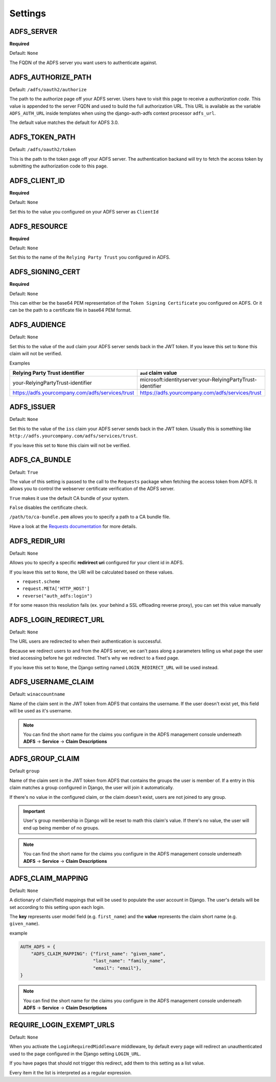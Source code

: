 .. _configuration:

Settings
========

ADFS_SERVER
-----------
**Required**

Default: ``None``

The FQDN of the ADFS server you want users to authenticate against.

ADFS_AUTHORIZE_PATH
-------------------

Default: ``/adfs/oauth2/authorize``

The path to the authorize page off your ADFS server.
Users have to visit this page to receive a *authorization code*.
This value is appended to the server FQDN and used to build the full authorization URL.
This URL is available as the variable ``ADFS_AUTH_URL`` inside templates when using the
django-auth-adfs context processor ``adfs_url``.

The default value matches the default for ADFS 3.0.

ADFS_TOKEN_PATH
---------------

Default: ``/adfs/oauth2/token``

This is the path to the token page off your ADFS server. The authentication backand
will try to fetch the access token by submitting the authorization code to this page.

ADFS_CLIENT_ID
--------------

**Required**

Default: ``None``

Set this to the value you configured on your ADFS server as ``ClientId``

ADFS_RESOURCE
-------------

**Required**

Default: ``None``

Set this to the name of the ``Relying Party Trust`` you configured in ADFS.

ADFS_SIGNING_CERT
-----------------

**Required**

Default: ``None``

This can either be the base64 PEM representation of the ``Token Signing Certificate``
you configured on ADFS. Or it can be the path to a certificate file in base64 PEM format.

ADFS_AUDIENCE
-------------

Default: ``None``

Set this to the value of the ``aud`` claim your ADFS server sends back in the JWT token.
If you leave this set to ``None`` this claim will not be verified.

Examples

+--------------------------------------------------+------------------------------------------------------------+
| Relying Party Trust identifier                   | ``aud`` claim value                                        |
+==================================================+============================================================+
| your-RelyingPartyTrust-identifier                | microsoft:identityserver:your-RelyingPartyTrust-identifier |
+--------------------------------------------------+------------------------------------------------------------+
| https://adfs.yourcompany.com/adfs/services/trust | https://adfs.yourcompany.com/adfs/services/trust           |
+--------------------------------------------------+------------------------------------------------------------+

ADFS_ISSUER
-----------

Default: ``None``

Set this to the value of the ``iss`` claim your ADFS server sends back in the JWT token.
Usually this is something like ``http://adfs.yourcompany.com/adfs/services/trust``.

If you leave this set to ``None`` this claim will not be verified.

ADFS_CA_BUNDLE
--------------

Default: ``True``

The value of this setting is passed to the call to the ``Requests`` package when fetching the access token from ADFS.
It allows you to control the webserver certificate verification of the ADFS server.

``True`` makes it use the default CA bundle of your system.

``False`` disables the certificate check.

``/path/to/ca-bundle.pem`` allows you to specify a path to a CA bundle file.

Have a look at the `Requests documentation
<http://docs.python-requests.org/en/master/user/advanced/#ssl-cert-verification>`_ for more details.

ADFS_REDIR_URI
--------------

Default: ``None``

Allows you to specify a specific **redirirect uri** configured for your client id in ADFS.

If you leave this set to ``None``, the URI will be calculated based on these values.

* ``request.scheme``
* ``request.META['HTTP_HOST']``
* ``reverse("auth_adfs:login")``

If for some reason this resolution fails (ex. your behind a SSL offloading reverse proxy), you can set this
value manually

ADFS_LOGIN_REDIRECT_URL
-----------------------

Default: ``None``

The URL users are redirected to when their authentication is successful.

Because we redirect users to and from the ADFS server, we can't pass along
a parameters telling us what page the user tried accessing before he got redirected.
Thet's why we redirect to a fixed page.

If you leave this set to ``None``, the Django setting named ``LOGIN_REDIRECT_URL`` will be used instead.


ADFS_USERNAME_CLAIM
-------------------

Default: ``winaccountname``

Name of the claim sent in the JWT token from ADFS that contains the username.
If the user doesn't exist yet, this field will be used as it's username.

.. NOTE::
   You can find the short name for the claims you configure in the ADFS management console underneath
   **ADFS** -> **Service** -> **Claim Descriptions**

ADFS_GROUP_CLAIM
----------------

Default ``group``

Name of the claim sent in the JWT token from ADFS that contains the groups the user is member of.
If a entry in this claim matches a group configured in Django, the user will join it automatically.

If there's no value in the configured claim, or the claim doesn't exist, users are not joined to any group.

.. IMPORTANT::
   User's group membership in Django will be reset to math this claim's value.
   If there's no value, the user will end up being member of no groups.

.. NOTE::
   You can find the short name for the claims you configure in the ADFS management console underneath
   **ADFS** -> **Service** -> **Claim Descriptions**

ADFS_CLAIM_MAPPING
------------------

Default: ``None``

A dictionary of claim/field mappings that will be used to populate the user account in Django.
The user's details will be set according to this setting upon each login.

The **key** represents user model field (e.g. ``first_name``)
and the **value** represents the claim short name (e.g. ``given_name``).

example

.. code-block:: python

    AUTH_ADFS = {
        "ADFS_CLAIM_MAPPING": {"first_name": "given_name",
                               "last_name": "family_name",
                               "email": "email"},
    }

.. NOTE::
   You can find the short name for the claims you configure in the ADFS management console underneath
   **ADFS** -> **Service** -> **Claim Descriptions**

REQUIRE_LOGIN_EXEMPT_URLS
-------------------------

Default: ``None``

When you activate the ``LoginRequiredMiddleware`` middleware, by default every page will redirect
an unauthenticated used to the page configured in the Django setting ``LOGIN_URL``.

If you have pages that should not trigger this redirect, add them to this setting as a list value.

Every item it the list is interpreted as a regular expression.
